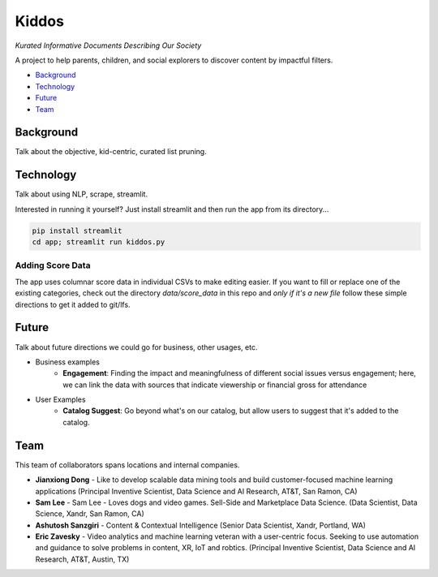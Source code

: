 Kiddos
######

*Kurated Informative Documents Describing Our Society*

A project to help parents, children, and social explorers to discover content by impactful filters.  

* `Background`_
* `Technology`_
* `Future`_
* `Team`_

Background
==========
Talk about the objective, kid-centric, curated list pruning.


Technology
==========
Talk about using NLP, scrape, streamlit.

Interested in running it yourself? Just install streamlit and then run the app from its directory...

.. code-block:: 

    pip install streamlit
    cd app; streamlit run kiddos.py


Adding Score Data
-----------------
The app uses columnar score data in individual CSVs to make editing easier.  If you want to fill or 
replace one of the existing categories, check out the directory `data/score_data` in this repo and
*only if it's a new file* follow these simple directions to get it added to git/lfs.

.. code-block:: 
    git lfs track data/score_data/NEWFILE.csv
    git add data/score_data/NEWFILE.csv -f


Future
======
Talk about future directions we could go for business, other usages, etc.

* Business examples
   * **Engagement**: Finding the impact and meaningfulness of different social issues versus engagement;  here, we can link the data with sources that indicate viewership or financial gross for attendance
* User Examples
   * **Catalog Suggest**: Go beyond what's on our catalog, but allow users to suggest that it's added to the catalog.


Team
====
This team of collaborators spans locations and internal companies. 

* **Jianxiong Dong** - Like to develop scalable data mining tools and build customer-focused machine learning applications (Principal Inventive Scientist, Data Science and AI Research, AT&T, San Ramon, CA)
* **Sam Lee** - Sam Lee - Loves dogs and video games. Sell-Side and Marketplace Data Science. (Data Scientist, Data Science, Xandr, San Ramon, CA)
* **Ashutosh Sanzgiri** - Content & Contextual Intelligence (Senior Data Scientist, Xandr, Portland, WA)
* **Eric Zavesky** - Video analytics and machine learning veteran with a user-centric focus.  Seeking to use automation and guidance to solve problems in content, XR, IoT and robtics.  (Principal Inventive Scientist, Data Science and AI Research, AT&T, Austin, TX)

